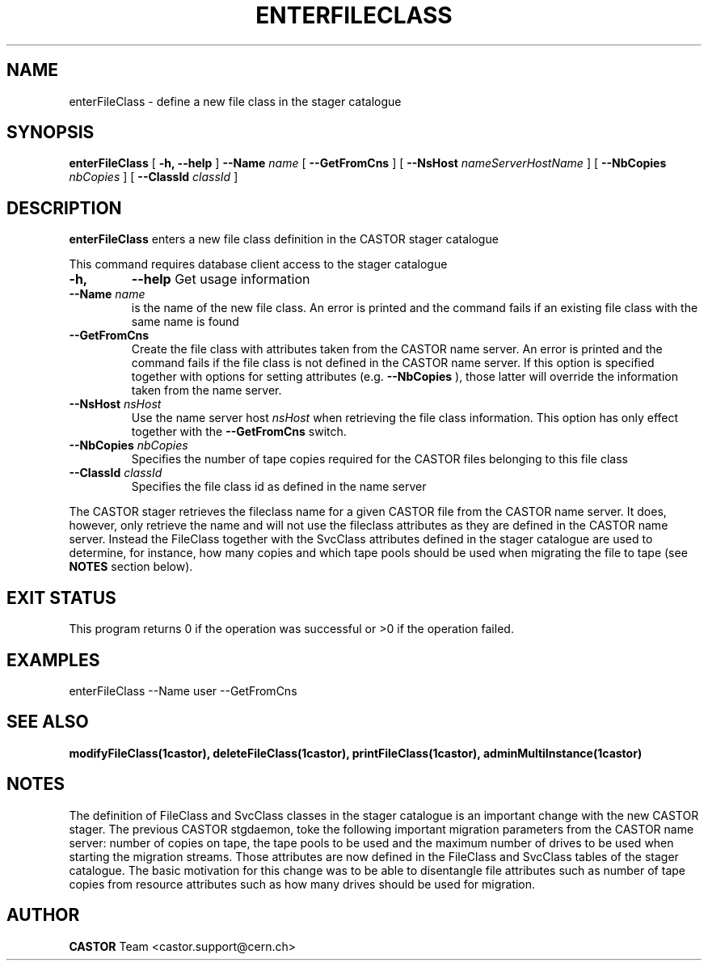 .\" @(#)$RCSfile: enterFileClass.man,v $ $Revision: 1.5 $ $Date: 2008/06/02 13:31:55 $ CERN IT/ADC Olof Barring
.\" Copyright (C) 2005 by CERN IT/ADC
.\" All rights reserved
.\"
.TH ENTERFILECLASS 1 "$Date: 2008/06/02 13:31:55 $" CASTOR "stager catalogue administrative commands"
.SH NAME
enterFileClass \- define a new file class in the stager catalogue
.SH SYNOPSIS
.B enterFileClass
[
.BI -h, 
.BI --help
]
.BI --Name " name"
[
.BI --GetFromCns
]
[
.BI --NsHost " nameServerHostName"
]
[
.BI --NbCopies " nbCopies"
]
[
.BI --ClassId " classId"
]
.SH DESCRIPTION
.B enterFileClass
enters a new file class definition in the CASTOR stager catalogue
.LP
This command requires database client access to the stager catalogue
.TP
.BI \-h,
.BI \-\-help
Get usage information
.TP
.BI \-\-Name " name"
is the name of the new file class. An error is printed and the command
fails if an existing file class with the same name is found
.TP
.BI \-\-GetFromCns
Create the file class with attributes taken from the CASTOR name server.
An error is printed and the command fails if the file class is not defined
in the CASTOR name server. If this option is specified together with
options for setting attributes (e.g.
.B --NbCopies
), those latter will override the information taken from the name server.
.TP
.BI \-\-NsHost " nsHost"
Use the name server host
.IR nsHost
when retrieving the file class information. This option has only effect
together with the
.BI \-\-GetFromCns
switch.
.TP
.BI \-\-NbCopies " nbCopies"
Specifies the number of tape copies required for the CASTOR files belonging
to this file class
.TP
.BI \-\-ClassId " classId"
Specifies the file class id as defined in the name server
.LP
The CASTOR stager retrieves the fileclass name for a given CASTOR file from the
CASTOR name server. It does, however, only retrieve the name and will not use the
fileclass attributes as they are defined in the CASTOR name server. Instead the
FileClass together with the SvcClass attributes defined in the stager catalogue
are used to determine, for instance, how many copies and which tape pools should
be used when migrating the file to tape (see
.B NOTES
section below).
.SH EXIT STATUS
This program returns 0 if the operation was successful or >0 if the operation
failed.
.SH EXAMPLES
.nf
.ft CW
enterFileClass --Name user --GetFromCns
.ft
.fi
.SH SEE ALSO
.BR modifyFileClass(1castor),
.BR deleteFileClass(1castor),
.BR printFileClass(1castor),
.BR adminMultiInstance(1castor)
.SH NOTES
The definition of FileClass and SvcClass classes in the stager catalogue is
an important change with the new CASTOR stager. The previous CASTOR stgdaemon,
toke the following important migration parameters from the CASTOR name server:
number of copies on tape, the tape pools to be used and the maximum number of
drives to be used when starting the migration streams. Those attributes are now
defined in the FileClass and SvcClass tables of the stager catalogue. The
basic motivation for this change was to be able to disentangle file attributes
such as number of tape copies from resource attributes such as how many drives
should be used for migration.
.SH AUTHOR
\fBCASTOR\fP Team <castor.support@cern.ch>
